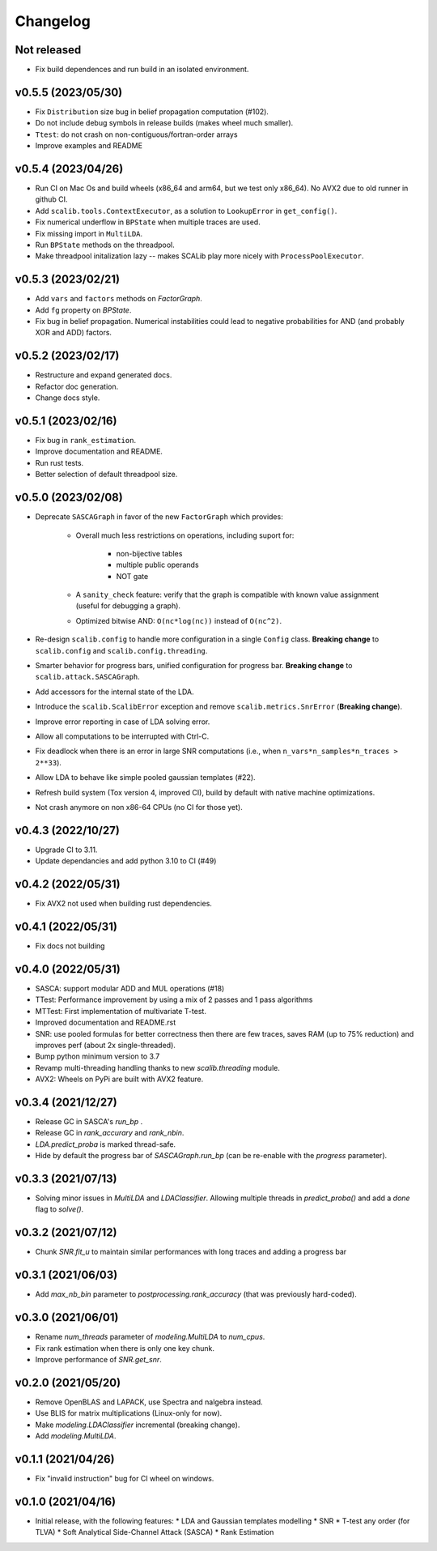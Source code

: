 =========
Changelog
=========

Not released
------------

* Fix build dependences and run build in an isolated environment.

v0.5.5 (2023/05/30)
-------------------

* Fix ``Distribution`` size bug in belief propagation computation (#102).
* Do not include debug symbols in release builds (makes wheel much smaller).
* ``Ttest``: do not crash on non-contiguous/fortran-order arrays
* Improve examples and README

v0.5.4 (2023/04/26)
-------------------

* Run CI on Mac Os and build wheels (x86_64 and arm64, but we test only x86_64). No AVX2 due to old runner in github CI.
* Add ``scalib.tools.ContextExecutor``, as a solution to ``LookupError`` in
  ``get_config()``.
* Fix numerical underflow in ``BPState`` when multiple traces are used.
* Fix missing import in ``MultiLDA``.
* Run ``BPState`` methods on the threadpool.
* Make threadpool initalization lazy -- makes SCALib play more nicely with ``ProcessPoolExecutor``.

v0.5.3 (2023/02/21)
-------------------

* Add ``vars`` and ``factors`` methods on `FactorGraph`.
* Add ``fg`` property on `BPState`.
* Fix bug in belief propagation. Numerical instabilities could lead to negative
  probabilities for AND (and probably XOR and ADD) factors.

v0.5.2 (2023/02/17)
-------------------

* Restructure and expand generated docs.
* Refactor doc generation.
* Change docs style.

v0.5.1 (2023/02/16)
-------------------

* Fix bug in ``rank_estimation``.
* Improve documentation and README.
* Run rust tests.
* Better selection of default threadpool size.

v0.5.0 (2023/02/08)
-------------------

* Deprecate ``SASCAGraph`` in favor of the new ``FactorGraph`` which provides:

    - Overall much less restrictions on operations, including suport for:

        + non-bijective tables
        + multiple public operands
        + NOT gate

    - A ``sanity_check`` feature: verify that the graph is compatible with known value assignment (useful for debugging a graph).
    - Optimized bitwise AND: ``O(nc*log(nc))`` instead of ``O(nc^2)``.

* Re-design ``scalib.config`` to handle more configuration in a single ``Config`` class. **Breaking change** to ``scalib.config`` and ``scalib.config.threading``.
* Smarter behavior for progress bars, unified configuration for progress bar. **Breaking change** to ``scalib.attack.SASCAGraph``.
* Add accessors for the internal state of the LDA.
* Introduce the ``scalib.ScalibError`` exception and remove ``scalib.metrics.SnrError`` (**Breaking change**).
* Improve error reporting in case of LDA solving error.
* Allow all computations to be interrupted with Ctrl-C.
* Fix deadlock when there is an error in large SNR computations (i.e., when ``n_vars*n_samples*n_traces > 2**33``).
* Allow LDA to behave like simple pooled gaussian templates (#22).
* Refresh build system (Tox version 4, improved CI), build by default with native machine optimizations.
* Not crash anymore on non x86-64 CPUs (no CI for those yet).

v0.4.3 (2022/10/27)
-------------------

* Upgrade CI to 3.11.
* Update dependancies and add python 3.10 to CI (#49)

v0.4.2 (2022/05/31)
-------------------

* Fix AVX2 not used when building rust dependencies.

v0.4.1 (2022/05/31)
-------------------

* Fix docs not building

v0.4.0 (2022/05/31)
-------------------

* SASCA: support modular ADD and MUL operations (#18)
* TTest: Performance improvement by using a mix of 2 passes and 1 pass algorithms 
* MTTest: First implementation of multivariate T-test.
* Improved documentation and README.rst
* SNR: use pooled formulas for better correctness then there are few traces,
  saves RAM (up to 75% reduction) and improves perf (about 2x single-threaded).
* Bump python minimum version to 3.7
* Revamp multi-threading handling thanks to new `scalib.threading` module.
* AVX2: Wheels on PyPi are built with AVX2 feature. 

v0.3.4 (2021/12/27)
-------------------

* Release GC in SASCA's `run_bp` .
* Release GC in `rank_accurary` and `rank_nbin`.
* `LDA.predict_proba` is marked thread-safe.
* Hide by default the progress bar of `SASCAGraph.run_bp` (can be re-enable
  with the `progress` parameter).

v0.3.3 (2021/07/13)
-------------------

* Solving minor issues in `MultiLDA` and `LDAClassifier`. Allowing multiple
  threads in `predict_proba()` and add a `done` flag to `solve()`.

v0.3.2 (2021/07/12)
-------------------

* Chunk `SNR.fit_u` to maintain similar performances with long traces and
  adding a progress bar 

v0.3.1 (2021/06/03)
-------------------

* Add `max_nb_bin` parameter to `postprocessing.rank_accuracy` (that was
  previously hard-coded).

v0.3.0 (2021/06/01)
-------------------

* Rename `num_threads` parameter of `modeling.MultiLDA` to `num_cpus`.
* Fix rank estimation when there is only one key chunk.
* Improve performance of `SNR.get_snr`.

v0.2.0 (2021/05/20)
-------------------

* Remove OpenBLAS and LAPACK, use Spectra and nalgebra instead.
* Use BLIS for matrix multiplications (Linux-only for now).
* Make `modeling.LDAClassifier` incremental (breaking change).
* Add `modeling.MultiLDA`.

v0.1.1 (2021/04/26)
-------------------

* Fix "invalid instruction" bug for CI wheel on windows.

v0.1.0 (2021/04/16)
-------------------

* Initial release, with the following features:
  * LDA and Gaussian templates modelling
  * SNR
  * T-test any order (for TLVA)
  * Soft Analytical Side-Channel Attack (SASCA)
  * Rank Estimation
